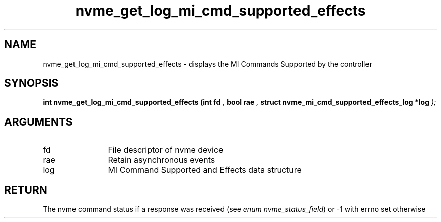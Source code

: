 .TH "nvme_get_log_mi_cmd_supported_effects" 9 "nvme_get_log_mi_cmd_supported_effects" "September 2023" "libnvme API manual" LINUX
.SH NAME
nvme_get_log_mi_cmd_supported_effects \- displays the MI Commands Supported by the controller
.SH SYNOPSIS
.B "int" nvme_get_log_mi_cmd_supported_effects
.BI "(int fd "  ","
.BI "bool rae "  ","
.BI "struct nvme_mi_cmd_supported_effects_log *log "  ");"
.SH ARGUMENTS
.IP "fd" 12
File descriptor of nvme device
.IP "rae" 12
Retain asynchronous events
.IP "log" 12
MI Command Supported and Effects data structure
.SH "RETURN"
The nvme command status if a response was received (see
\fIenum nvme_status_field\fP) or -1 with errno set otherwise
